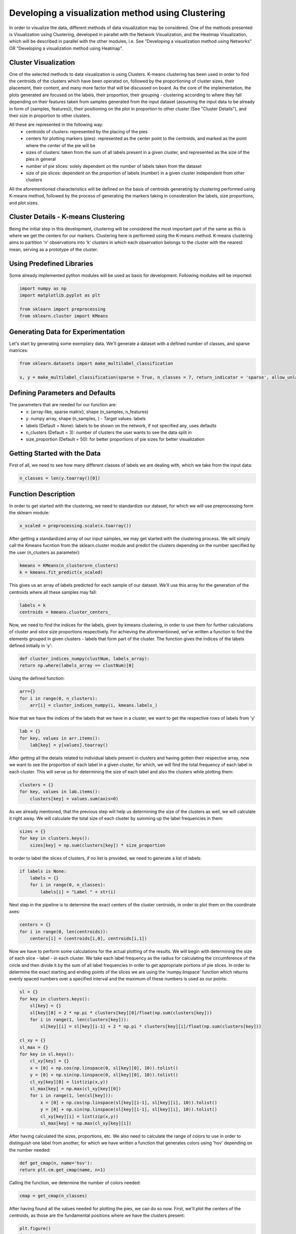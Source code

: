.. _visualize_cluster_pie:

Developing a visualization method using Clustering
==================================================

In order to visualize the data, different methods of data visualization may be considered. One of the methods presented is
Visualization using Clustering, developed in parallel with the Network Visualization, and the Heatmap Visualization, which will be described
in parallel with the other modules, i.e. See "Developing a visualization method using Networks" OR "Developing a visualization method using Heatmap".

Cluster Visualization
---------------------

One of the selected methods to data visualization is using Clusters. K-means clustering has been used in order to find the centroids of the clusters
which have been operated on, followed by the proportioning of cluster sizes, their placement, their content, and many more factor that will be
discussed on board.
As the core of the implementation, the plots generated are focused on the labels, their proportion, their grouping - clustering according to where
they fall depending on their features taken from samples generated from the input dataset (assuming the input data to be already in form of {samples, features}),
their positioning on the plot in proportion to other cluster (See "Cluster Details"), and their size in proportion to other clusters.

All these are represented in the following way:
    * centroids of clusters: represented by the placing of the pies
    * centers for plotting markers (pies): represented as the center point to the centroids, and marked as the point where the center of the pie will be
    * sizes of clusters: taken from the sum of all labels present in a given cluster, and represented as the size of the pies in general
    * number of pie slices: solely dependent on the number of labels taken from the dataset
    * size of pie slices: dependent on the proportion of labels (number) in a given cluster independent from other clusters

All the aforementioned characteristics will be defined on the basis of centroids generating by clustering performed using K-means method, followed
by the process of generating the markers taking in consideration the labels, size proportions, and plot sizes.

Cluster Details - K-means Clustering
------------------------------------

Being the initial step in this development, clustering will be considered the most important part of the same as this is where we get the centers
for our markers.
Clustering here is performed using the K-means method. K-means clustering aims to partition 'n' observations into 'k' clusters in which each observation
belongs to the cluster with the nearest mean, serving as a prototype of the cluster.

Using Predefined Libraries
--------------------------

Some already implemented python modules will be used as basis for development. Following modules will be imported:

.. code-block:: python

    import numpy as np
    import matplotlib.pyplot as plt

    from sklearn import preprocessing
    from sklearn.cluster import KMeans

Generating Data for Experimentation
-----------------------------------

Let's start by generating some exemplary data. We'll generate a dataset with a defined number of classes, and sparse matrices:

.. code-block:: python

    from sklearn.datasets import make_multilabel_classification

    x, y = make_multilabel_classification(sparse = True, n_classes = 7, return_indicator = 'sparse', allow_unlabeled= False)


Defining Parameters and Defaults
--------------------------------

The parameters that are needed for our function are:
    * x: {array-like, sparse matrix}, shape (n_samples, n_features)
    * y: numpy array, shape (n_samples, ) - Target values: labels
    * labels (Default = None): labels to be shown on the network, if not specified any, uses defaults
    * n_clusters (Default = 3): number of clusters the user wants to see the data split in
    * size_proportion (Default = 50): for better proportions of pie sizes for better visualization

Getting Started with the Data
-----------------------------

First of all, we need to see how many different classes of labels we are dealing with, which we take from the input data:

.. code-block:: python

    n_classes = len(y.toarray()[0])

Function Description
--------------------

In order to get started with the clustering, we need to standardize our dataset, for which we will use preprocessing form the sklearn module:

.. code-block:: python

    x_scaled = preprocessing.scale(x.toarray())

After getting a standardized array of our input samples, we may get started with the clustering process. We will simply call the Kmeans fucntion
from the sklearn.cluster module and predict the clusters depending on the number specified by the user (n_clusters as parameter):

.. code-block:: python

    kmeans = KMeans(n_clusters=n_clusters)
    k = kmeans.fit_predict(x_scaled)

This gives us an array of labels predicted for each sample of our dataset. We'll use this array for the generation of the centroids where all these
samples may fall:

.. code-block:: python

    labels = k
    centroids = kmeans.cluster_centers_

Now, we need to find the indices for the labels, given by kmeans clustering, in order to use them for further calculations of cluster and slice
size proportions respectively. For achieving the aforementioned, we've written a function to find the elements grouped in given clusters - labels
that form part of the cluster. The function gives the indices of the labels defined initially in 'y':

.. code-block:: python

    def cluster_indices_numpy(clustNum, labels_array):
    return np.where(labels_array == clustNum)[0]

Using the defined function:

.. code-block:: python

    arr={}
    for i in range(0, n_clusters):
        arr[i] = cluster_indices_numpy(i, kmeans.labels_)

Now that we have the indices of the labels that we have in a cluster, we want to get the respective rows of labels from 'y'

.. code-block:: python

    lab = {}
    for key, values in arr.items():
        lab[key] = y[values].toarray()

After getting all the details related to individual labels present in clusters and having gotten their respective array, now
we want to see the proportion of each label in a given cluster, for which, we will find the total frequency of each label in
each cluster. This will serve us for determining the size of each label and also the clusters while plotting them:

.. code-block:: python

    clusters = {}
    for key, values in lab.items():
        clusters[key] = values.sum(axis=0)

As we already mentioned, that the previous step will help us determining the size of the clusters as well, we will calculate it
right away. We will calculate the total size of each cluster by summing up the label frequencies in them:

.. code-block:: python

    sizes = {}
    for key in clusters.keys():
        sizes[key] = np.sum(clusters[key]) * size_proportion

In order to label the slices of clusters, if no list is provided, we need to generate a list of labels:

.. code-block:: python

    if labels is None:
        labels = {}
        for i in range(0, n_classes):
            labels[i] = "Label " + str(i)

Next step in the pipeline is to determine the exact centers of the cluster centroids, in order to plot them
on the coordinate axes:

.. code-block:: python

    centers = {}
    for i in range(0, len(centroids)):
        centers[i] = (centroids[i,0], centroids[i,1])

Now we have to perform some calculations for the actual plotting of the results. We will begin with determining the size of each slice - label - in each cluster.
We take each label frequency as the radius for calculating the circumference of the circle and then divide it by the sum of all label frequencies in order to get
appropriate portions of pie slices. In order to determine the exact starting and ending points of the slices we are using the 'numpy.linspace' function which returns
evenly spaced numbers over a specified interval and the maximum of these numbers is used as our points:

.. code-block:: python

    sl = {}
    for key in clusters.keys():
        sl[key] = {}
        sl[key][0] = 2 * np.pi * clusters[key][0]/float(np.sum(clusters[key]))
        for i in range(1, len(clusters[key])):
            sl[key][i] = sl[key][i-1] + 2 * np.pi * clusters[key][i]/float(np.sum(clusters[key]))

    cl_xy = {}
    sl_max = {}
    for key in sl.keys():
        cl_xy[key] = {}
        x = [0] + np.cos(np.linspace(0, sl[key][0], 10)).tolist()
        y = [0] + np.sin(np.linspace(0, sl[key][0], 10)).tolist()
        cl_xy[key][0] = list(zip(x,y))
        sl_max[key] = np.max(cl_xy[key][0])
        for i in range(1, len(sl[key])):
            x = [0] + np.cos(np.linspace(sl[key][i-1], sl[key][i], 10)).tolist()
            y = [0] + np.sin(np.linspace(sl[key][i-1], sl[key][i], 10)).tolist()
            cl_xy[key][i] = list(zip(x,y))
            sl_max[key] = np.max(cl_xy[key][i])

After having calculated the sizes, proportions, etc. We also need to calculate the range of colors to use in order to distinguish one label from another, for
which we have written a function that generates colors using 'hsv' depending on the number needed:

.. code-block:: python

    def get_cmap(n, name='hsv'):
    return plt.cm.get_cmap(name, n+1)

Calling the function, we determine the number of colors needed:

.. code-block:: python

    cmap = get_cmap(n_classes)

After having found all the values needed for plotting the pies, we can do so now. First, we'll plot the centers of the centroids, as those are the fundamental
positions where we have the clusters present:

.. code-block:: python

    plt.figure()
    for key in centers:
        plt.scatter(centers[key][0], centers[key][1], marker="x", color='r')

And now we plot the rest:

.. code-block:: python

    fig, ax = plt.subplots()
    for key in cl_xy.keys():
        for i in cl_xy[key]:
            ax.scatter(centers[key][0], centers[key][1], marker=(cl_xy[key][i], 0), s=sl_max[key] ** 2 * sizes[key], c=cmap(i))
    ax.legend()
    plt.show()

We can notice in the parameters of scatter(), the specifications of the characteristics that we had considered to be our representation essentials:
    * centroids of clusters: represented as the whole pie marker
    * centers for plotting pie markers: taken from the central points of the centroids as coordinate values
    * sizes of clusters: taken from the sum of all labels present in a given cluster
    * number of pie slices: solely dependent on the number of labels taken from the dataset
    * size of pie slices: calculated basing on the frequency of labels in each cluster